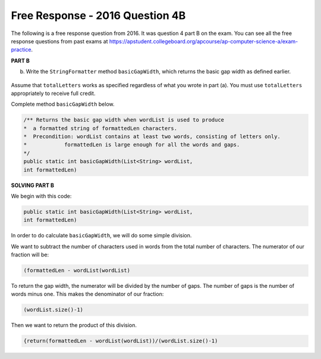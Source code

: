 .. qnum::
   :prefix:  10-16-
   :start: 1

Free Response - 2016 Question 4B
-----------------------------------

..	index::
	single: trio
    single: free response
    
The following is a free response question from 2016. It was question 4 part B on the exam. You can see all the free response questions from past exams at https://apstudent.collegeboard.org/apcourse/ap-computer-science-a/exam-practice. 

**PART B**

b) Write the ``StringFormatter`` method ``basicGapWidth``, which returns the basic gap width as defined earlier.

.. figure:: Figures/2016FRQ4B1.png
    :width: 700px
    :align: center
    :figclass: align-center

Assume that ``totalLetters`` works as specified regardless of what you wrote in part (a). 
You must use ``totalLetters`` appropriately to receive full credit.
  
Complete method ``basicGapWidth`` below.

.. code-block:: java 

   /** Returns the basic gap width when wordList is used to produce  
   *  a formatted string of formattedLen characters. 
   *  Precondition: wordList contains at least two words, consisting of letters only. 
   *            formattedLen is large enough for all the words and gaps. 
   */ 
   public static int basicGapWidth(List<String> wordList,                                  
   int formattedLen)

**SOLVING PART B**

We begin with this code:

.. code-block:: java

   public static int basicGapWidth(List<String> wordList,                                  
   int formattedLen)
   
In order to do calculate ``basicGapWidth``, we will do some simple division. 

We want to subtract the number of characters used in words from the total number of characters. The numerator of our fraction will be: 

.. code-block:: java

   (formattedLen - wordList(wordList)
   
To return the gap width, the numerator will be divided by the number of gaps. The number of gaps is the number of words minus one. 
This makes the denominator of our fraction:

.. code-block:: java

   (wordList.size()-1)

Then we want to return the product of this division.   

.. code-block:: java
   
   {return(formattedLen - wordList(wordList))/(wordList.size()-1)


.. parsonsprob:: 2016Q4B

   The following has the correct code to 'swap' the values but the code is mixed up and contains one or more extra statements.  Drag the needed blocks from the left into the correct order on the right. Check your solution by clicking on the <i>Check Me</i> button.  You will be told if any of the blocks are in the wrong order or if you need to remove one or more blocks.
   -----
   public static int basicGapWidth(List<String> wordList,                                  
   int formattedLen)
   =====
   return(formattedLen - wordList(wordList))
   =====
   /(wordList.size()-1)
   =====
   return(formattedLen + wordList(wordList)) #distractor
   =====
   /(wordList.size()) #distractor
   
   
   	